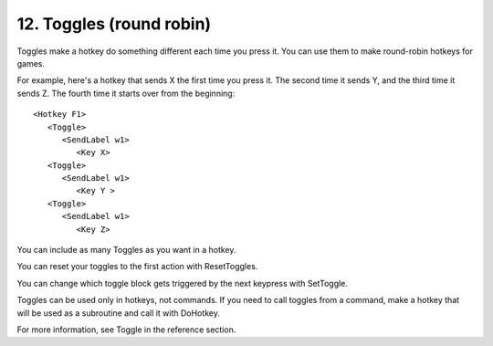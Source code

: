 .. _12-Toggles:

12. Toggles (round robin)
==============================================================================
Toggles make a hotkey do something different each time you press it. You can use them to make round-robin hotkeys for games.

For example, here's a hotkey that sends X the first time you press it. The second time it sends Y, and the third time it sends Z. The fourth time it starts over from the beginning::

    <Hotkey F1>
       <Toggle>
          <SendLabel w1>
             <Key X>
       <Toggle>
          <SendLabel w1>
             <Key Y >
       <Toggle>
          <SendLabel w1>
             <Key Z>


You can include as many Toggles as you want in a hotkey.

You can reset your toggles to the first action with ResetToggles.

You can change which toggle block gets triggered by the next keypress with SetToggle.

Toggles can be used only in hotkeys, not commands. If you need to call toggles from a command, make a hotkey that will be used as a subroutine and call it with DoHotkey.

For more information, see Toggle in the reference section.

